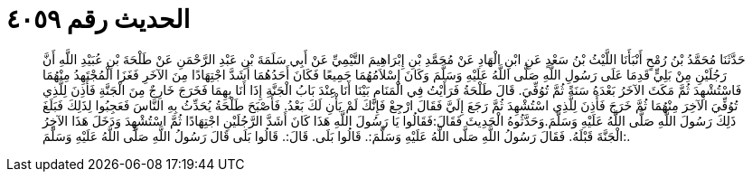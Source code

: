 
= الحديث رقم ٤٠٥٩

[quote.hadith]
حَدَّثَنَا مُحَمَّدُ بْنُ رُمْحٍ أَنْبَأَنَا اللَّيْثُ بْنُ سَعْدٍ عَنِ ابْنِ الْهَادِ عَنْ مُحَمَّدِ بْنِ إِبْرَاهِيمَ التَّيْمِيِّ عَنْ أَبِي سَلَمَةَ بْنِ عَبْدِ الرَّحْمَنِ عَنْ طَلْحَةَ بْنِ عُبَيْدِ اللَّهِ أَنَّ رَجُلَيْنِ مِنْ بَلِيٍّ قَدِمَا عَلَى رَسُولِ اللَّهِ صَلَّى اللَّهُ عَلَيْهِ وَسَلَّمَ وَكَانَ إِسْلاَمُهُمَا جَمِيعًا فَكَانَ أَحَدُهُمَا أَشَدَّ اجْتِهَادًا مِنَ الآخَرِ فَغَزَا الْمُجْتَهِدُ مِنْهُمَا فَاسْتُشْهِدَ ثُمَّ مَكَثَ الآخَرُ بَعْدَهُ سَنَةً ثُمَّ تُوُفِّيَ. قَالَ طَلْحَةُ فَرَأَيْتُ فِي الْمَنَامِ بَيْنَا أَنَا عِنْدَ بَابُ الْجَنَّةِ إِذَا أَنَا بِهِمَا فَخَرَجَ خَارِجٌ مِنَ الْجَنَّةِ فَأَذِنَ لِلَّذِي تُوُفِّيَ الآخِرَ مِنْهُمَا ثُمَّ خَرَجَ فَأَذِنَ لِلَّذِي اسْتُشْهِدَ ثُمَّ رَجَعَ إِلَيَّ فَقَالَ ارْجِعْ فَإِنَّكَ لَمْ يَأْنِ لَكَ بَعْدُ. فَأَصْبَحَ طَلْحَةُ يُحَدِّثُ بِهِ النَّاسَ فَعَجِبُوا لِذَلِكَ فَبَلَغَ ذَلِكَ رَسُولَ اللَّهِ صَلَّى اللَّهُ عَلَيْهِ وَسَلَّمَ.وَحَدَّثُوهُ الْحَدِيثَ فَقَالَ:فَقَالُوا يَا رَسُولَ اللَّهِ هَذَا كَانَ أَشَدَّ الرَّجُلَيْنِ اجْتِهَادًا ثُمَّ اسْتُشْهِدَ وَدَخَلَ هَذَا الآخِرُ الْجَنَّةَ قَبْلَهُ. فَقَالَ رَسُولُ اللَّهِ صَلَّى اللَّهُ عَلَيْهِ وَسَلَّمَ:. قَالُوا بَلَى. قَالَ:. قَالُوا بَلَى قَالَ رَسُولُ اللَّهِ صَلَّى اللَّهُ عَلَيْهِ وَسَلَّمَ:.